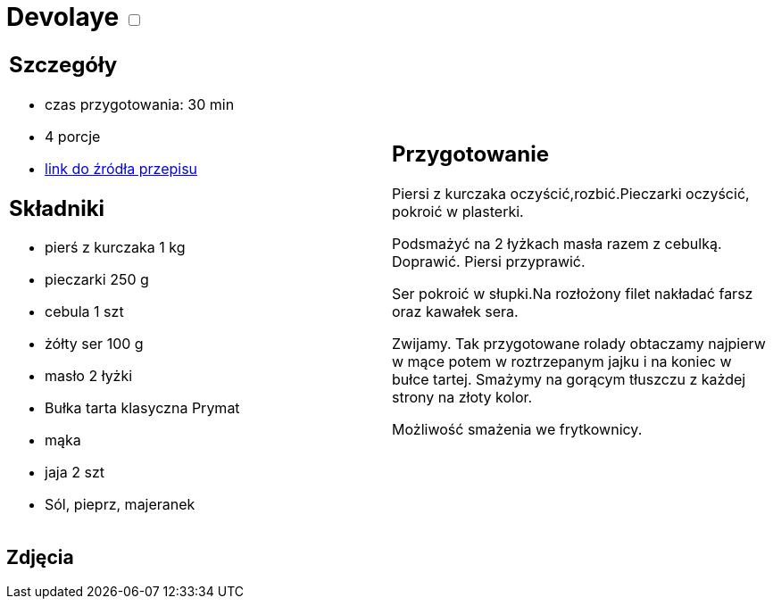 = Devolaye +++ <label class="switch"><input data-status="off" type="checkbox"><span class="slider round"></span></label>+++ 

[cols=".<a,.<a"]
[frame=none]
[grid=none]
|===
|
== Szczegóły
* czas przygotowania: 30 min
* 4 porcje
* https://www.doradcasmaku.pl/przepis-devolay-z-pieczarkami-i-serem-74872[link do źródła przepisu]

== Składniki
* pierś z kurczaka 1 kg
* pieczarki 250 g
* cebula 1 szt
* żółty ser 100 g
* masło 2 łyżki
* Bułka tarta klasyczna Prymat
* mąka
* jaja 2 szt
* Sól, pieprz, majeranek

|
== Przygotowanie

Piersi z kurczaka oczyścić,rozbić.Pieczarki oczyścić, pokroić w plasterki.

Podsmażyć na 2 łyżkach masła razem z cebulką. Doprawić. Piersi przyprawić.

Ser pokroić w słupki.Na rozłożony filet nakładać farsz oraz kawałek sera.

Zwijamy. Tak przygotowane rolady obtaczamy najpierw w mące potem w roztrzepanym jajku i na koniec w bułce tartej. Smażymy na gorącym tłuszczu z każdej strony na złoty kolor.

Możliwość smażenia we frytkownicy.

|===

[.text-center]
== Zdjęcia
